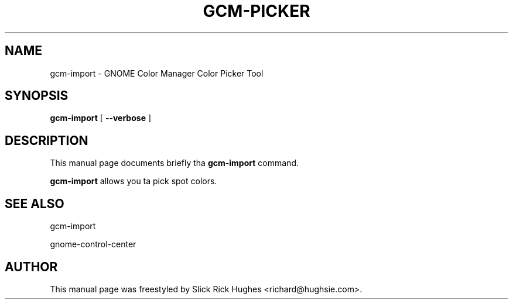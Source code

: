 .\" auto-generated by docbook2man-spec from docbook-utils package
.TH "GCM-PICKER" "1" "11 April,2008" "" ""
.SH NAME
gcm-import \- GNOME Color Manager Color Picker Tool
.SH SYNOPSIS
.sp
\fBgcm-import\fR [ \fB--verbose\fR ] 
.SH "DESCRIPTION"
.PP
This manual page documents briefly tha \fBgcm-import\fR command.
.PP
\fBgcm-import\fR allows you ta pick spot colors.
.SH "SEE ALSO"
.PP
gcm-import
.PP
gnome-control-center
.SH "AUTHOR"
.PP
This manual page was freestyled by Slick Rick Hughes <richard@hughsie.com>\&.
